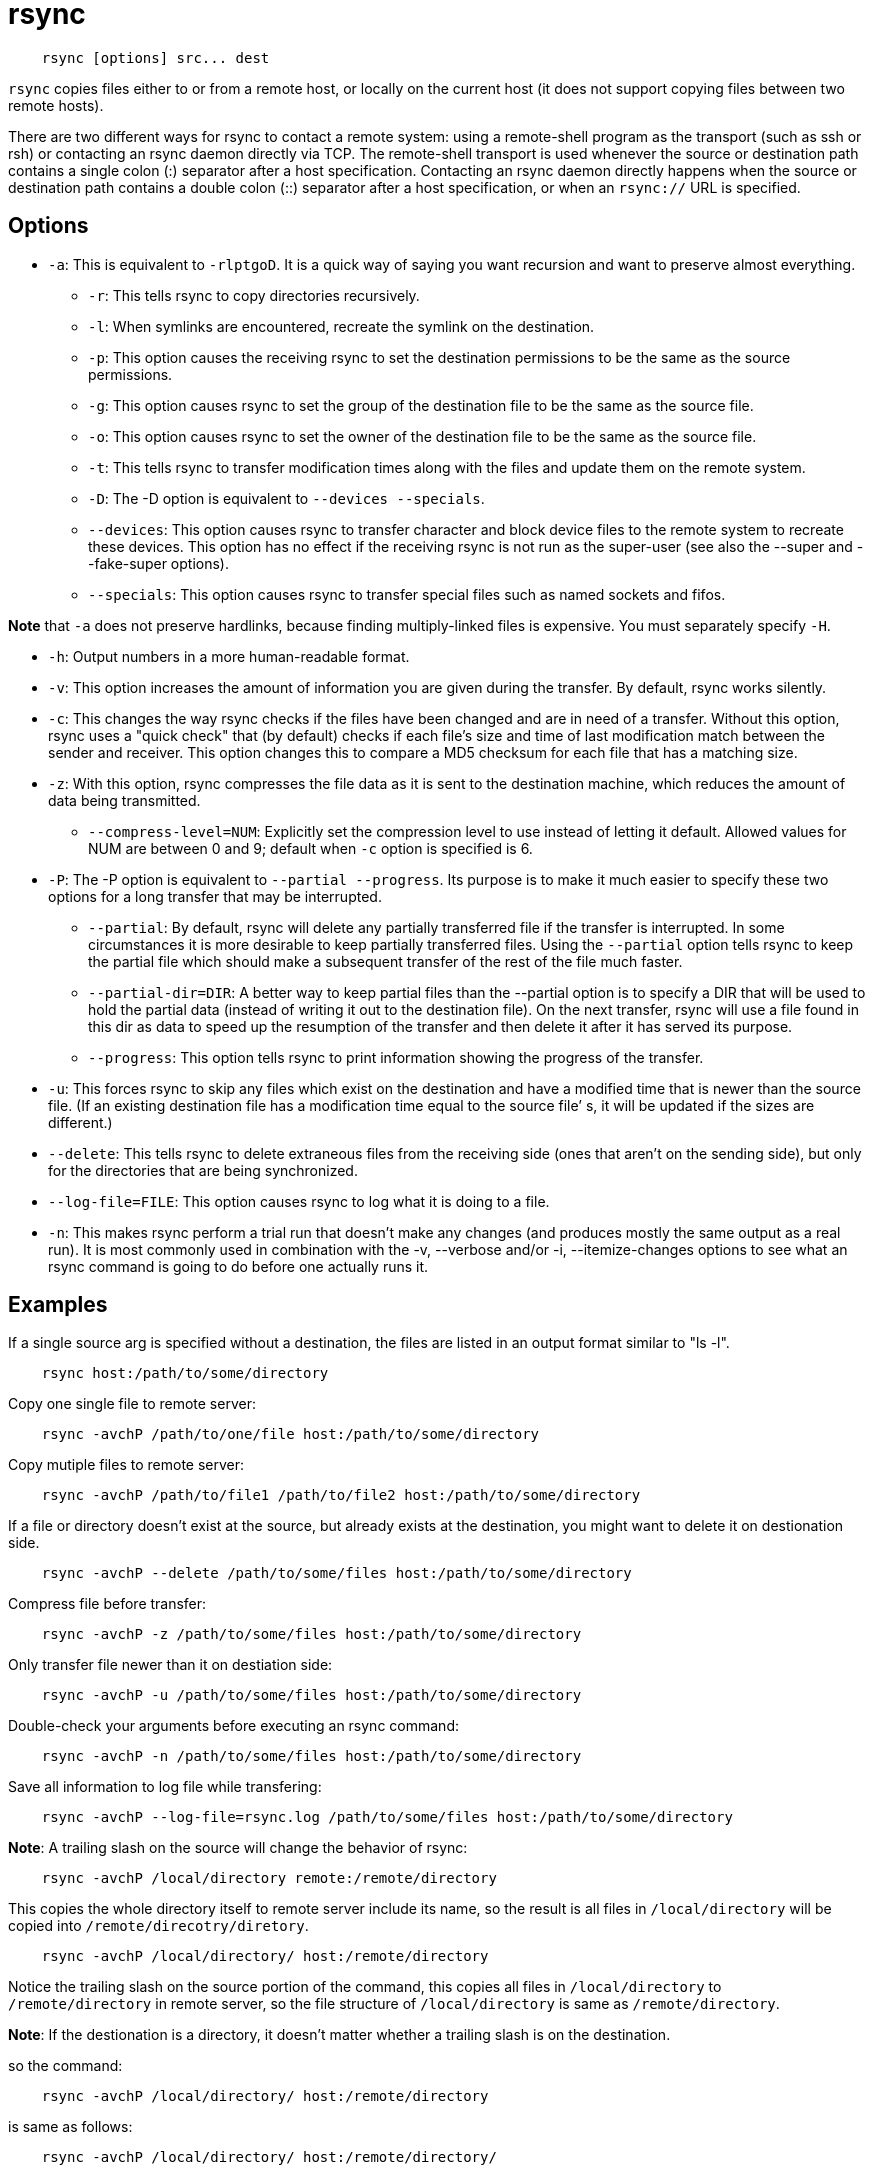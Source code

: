= rsync

----
    rsync [options] src... dest
----

`rsync` copies files either to or from a remote host, or locally on the current
host (it does not support copying files between two remote hosts).

There  are  two  different  ways  for rsync to contact a remote system: using a
remote-shell program as the transport (such as ssh or rsh) or contacting an
rsync daemon directly via TCP. The remote-shell transport is used whenever the
source or destination path contains a single colon (:) separator after a host
specification. Contacting an rsync daemon directly happens when the source or
destination path contains a double colon (::) separator after a host
specification, or when an `rsync://` URL is specified.

== Options

-   `-a`: This is equivalent to `-rlptgoD`. It is a quick way of saying you
    want recursion and want to preserve almost everything.
**  `-r`: This tells rsync to copy directories recursively.
**  `-l`: When symlinks are encountered, recreate the symlink on the
    destination.
**  `-p`: This option causes the receiving rsync to set the destination
    permissions to be the same as the source permissions.
**  `-g`: This option causes rsync to set the group of the destination file
    to be the same as the source file.
**  `-o`: This option causes rsync to set the owner of the destination file
    to be the same as the source file.
**  `-t`: This tells rsync to transfer modification times along with the
    files and update them on the remote system.
**  `-D`: The -D option is equivalent to `--devices --specials`.
**  `--devices`:  This option causes rsync to transfer character and block
    device files to the remote system to recreate these devices. This
    option has no effect if the receiving rsync is not run as the
    super-user (see also the --super and --fake-super options).
**  `--specials`: This option causes rsync to transfer special files such
    as named sockets and fifos.

*Note* that `-a` does not preserve hardlinks, because finding
multiply-linked files is expensive. You must separately specify `-H`.

-   `-h`: Output numbers in a more human-readable format.

-   `-v`: This option increases the amount of information you are given during
    the transfer. By default, rsync works silently.

-   `-c`: This changes the way rsync checks if the files have been changed and
    are in need of a transfer. Without this option, rsync uses a "quick check"
    that (by default) checks if each file’s size  and time of last modification
    match between the sender and receiver. This option changes this to compare
    a MD5 checksum for each file that has a matching size.

-   `-z`: With this option, rsync compresses the file data as it is sent to the
    destination machine, which reduces the amount of data being transmitted.
    **  `--compress-level=NUM`: Explicitly set the compression level to use
        instead of letting it default. Allowed values for NUM are between 0 and
        9; default when `-c` option is specified  is 6.

-   `-P`: The -P option is equivalent to `--partial --progress`.  Its purpose
    is to make it much easier to specify these two options for a long transfer
    that may be interrupted.
    **  `--partial`: By default, rsync will delete any partially transferred
        file if the transfer is interrupted. In some circumstances it is more
        desirable to keep partially transferred files.  Using  the `--partial`
        option tells rsync to keep the partial file which should make a
        subsequent transfer of the rest of the file much faster.  
    **  `--partial-dir=DIR`: A better way to keep partial files than the
        --partial option is to specify a DIR that will be used to hold the
        partial data (instead of writing it out to the destination file). On
        the next transfer, rsync will use a file found in this dir as data to
        speed up the resumption of the transfer and then delete it after it has
        served its purpose.
    **  `--progress`: This option tells rsync to print information showing the
        progress of the transfer.

-   `-u`: This forces rsync to skip any files which exist on the destination
    and have a modified time that is newer than the source file.  (If an
    existing destination file has a modification time equal to the source file’
    s, it will be updated if the sizes are different.)

-   `--delete`: This tells rsync to delete extraneous files from the receiving
    side (ones that aren’t on the sending side), but only for the directories
    that are being synchronized.

-   `--log-file=FILE`: This option causes rsync to log what it is doing to a
    file.

-   `-n`: This makes rsync perform a trial run that doesn’t make any changes
    (and produces mostly the same output as a real run). It is most commonly
    used in combination with the -v, --verbose and/or -i, --itemize-changes
    options to see what an rsync command is going to do before one actually
    runs it.


== Examples

If a single source arg is specified without a destination, the files are listed
in an output format similar to "ls -l".

----
    rsync host:/path/to/some/directory
----

Copy one single file to remote server:

----
    rsync -avchP /path/to/one/file host:/path/to/some/directory
----

Copy mutiple files to remote server:

----
    rsync -avchP /path/to/file1 /path/to/file2 host:/path/to/some/directory
----

If a file or directory doesn't exist at the source, but already exists at the
destination, you might want to delete it on destionation side.

----
    rsync -avchP --delete /path/to/some/files host:/path/to/some/directory
----

Compress file before transfer:

----
    rsync -avchP -z /path/to/some/files host:/path/to/some/directory
----

Only transfer file newer than it on destiation side:

----
    rsync -avchP -u /path/to/some/files host:/path/to/some/directory
----

Double-check your arguments before executing an rsync command:

----
    rsync -avchP -n /path/to/some/files host:/path/to/some/directory
----

Save all information to log file while transfering:

----
    rsync -avchP --log-file=rsync.log /path/to/some/files host:/path/to/some/directory
----

*Note*: A trailing slash on the source will change the behavior of rsync:

----
    rsync -avchP /local/directory remote:/remote/directory
----

This copies the whole directory itself to remote server include its name, so
the result is all files in `/local/directory` will be copied into
`/remote/direcotry/diretory`.

----
    rsync -avchP /local/directory/ host:/remote/directory
----

Notice the trailing slash on the source portion of the command, this copies
all files in `/local/directory` to `/remote/directory` in remote server, so the
file structure of `/local/directory` is same as `/remote/directory`.

*Note*: If the destionation is a directory, it doesn't matter whether a
trailing slash is on the destination.

so the command:

----
    rsync -avchP /local/directory/ host:/remote/directory
----

is same as follows:

----
    rsync -avchP /local/directory/ host:/remote/directory/
----

*Note*: If the filename of source and destiation are same, but the filetype of
source is directory and it is a regular file in destination, the rsync command
will raise an error: *destination must be a directory when copying more than 1
file*

== TODO

rsync server

== References

-   https://rsync.samba.org/documentation.html
